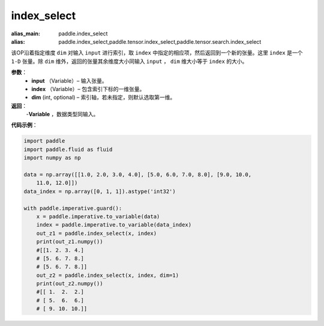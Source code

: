 .. _cn_api_tensor_search_index_select:

index_select
-------------------------------

.. py:function:: paddle.index_select(input, index, dim=0)

:alias_main: paddle.index_select
:alias: paddle.index_select,paddle.tensor.index_select,paddle.tensor.search.index_select



该OP沿着指定维度 ``dim`` 对输入 ``input`` 进行索引，取 ``index`` 中指定的相应项，然后返回到一个新的张量。这里 ``index`` 是一个 ``1-D`` 张量。除 ``dim`` 维外，返回的张量其余维度大小同输入 ``input`` ， ``dim`` 维大小等于 ``index`` 的大小。
        
**参数**：
    - **input** （Variable）– 输入张量。
    - **index** （Variable）– 包含索引下标的一维张量。
    - **dim**    (int, optional) – 索引轴，若未指定，则默认选取第一维。

**返回**：
    -**Variable** ，数据类型同输入。
     
**代码示例**：

.. code-block:: python

    import paddle
    import paddle.fluid as fluid
    import numpy as np
    
    data = np.array([[1.0, 2.0, 3.0, 4.0], [5.0, 6.0, 7.0, 8.0], [9.0, 10.0, 
        11.0, 12.0]])
    data_index = np.array([0, 1, 1]).astype('int32')
    
    with paddle.imperative.guard():
        x = paddle.imperative.to_variable(data)
        index = paddle.imperative.to_variable(data_index)
        out_z1 = paddle.index_select(x, index)
        print(out_z1.numpy())
        #[[1. 2. 3. 4.]
        # [5. 6. 7. 8.]
        # [5. 6. 7. 8.]]
        out_z2 = paddle.index_select(x, index, dim=1)
        print(out_z2.numpy())
        #[[ 1.  2.  2.]
        # [ 5.  6.  6.]
        # [ 9. 10. 10.]]

